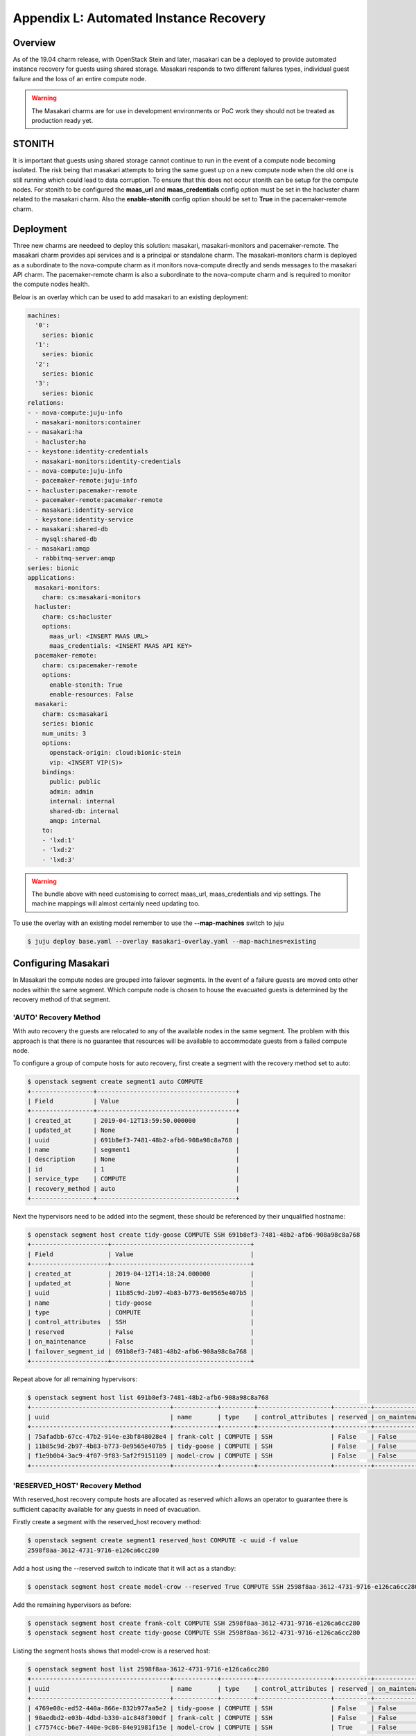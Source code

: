 Appendix L: Automated Instance Recovery
=======================================

Overview
++++++++

As of the 19.04 charm release, with OpenStack Stein and later, masakari can be
a deployed to provide automated instance recovery for guests using shared
storage. Masakari responds to two different failures types, individual guest
failure and the loss of an entire compute node.

.. warning::

    The Masakari charms are for use in development environments or PoC work
    they should not be treated as production ready yet.

STONITH
+++++++

It is important that guests using shared storage cannot continue to run in the
event of a compute node becoming isolated. The risk being that masakari
attempts to bring the same guest up on a new compute node when the old one
is still running which could lead to data corruption. To ensure that this does
not occur stonith can be setup for the compute nodes. For stonith to be
configured the **maas_url** and **maas_credentials** config option must be
set in the hacluster charm related to the masakari charm. Also the
**enable-stonith** config option should be set to **True** in the
pacemaker-remote charm.

Deployment
++++++++++

Three new charms are needeed to deploy this solution: masakari,
masakari-monitors and pacemaker-remote. The masakari charm provides api
services and is a principal or standalone charm. The masakari-monitors charm is
deployed as a subordinate to the nova-compute charm as it monitors
nova-compute directly and sends messages to the masakari API charm. The
pacemaker-remote charm is also a subordinate to the nova-compute charm and is
required to monitor the compute nodes health.

Below is an overlay which can be used to add masakari to an existing
deployment:

.. code::

    machines:
      '0':
        series: bionic
      '1':
        series: bionic
      '2':
        series: bionic
      '3':
        series: bionic
    relations:
    - - nova-compute:juju-info
      - masakari-monitors:container
    - - masakari:ha
      - hacluster:ha
    - - keystone:identity-credentials
      - masakari-monitors:identity-credentials
    - - nova-compute:juju-info
      - pacemaker-remote:juju-info
    - - hacluster:pacemaker-remote
      - pacemaker-remote:pacemaker-remote
    - - masakari:identity-service
      - keystone:identity-service
    - - masakari:shared-db
      - mysql:shared-db
    - - masakari:amqp
      - rabbitmq-server:amqp
    series: bionic
    applications:
      masakari-monitors:
        charm: cs:masakari-monitors
      hacluster:
        charm: cs:hacluster
        options:
          maas_url: <INSERT MAAS URL>
          maas_credentials: <INSERT MAAS API KEY>
      pacemaker-remote:
        charm: cs:pacemaker-remote
        options:
          enable-stonith: True
          enable-resources: False
      masakari:
        charm: cs:masakari
        series: bionic
        num_units: 3
        options:
          openstack-origin: cloud:bionic-stein
          vip: <INSERT VIP(S)>
        bindings:
          public: public
          admin: admin
          internal: internal
          shared-db: internal
          amqp: internal
        to:
        - 'lxd:1'
        - 'lxd:2'
        - 'lxd:3'

.. warning::

    The bundle above with need customising to correct maas_url,
    maas_credentials and vip settings. The machine mappings will almost
    certainly need updating too.

To use the overlay with an existing model remember to use the
**--map-machines** switch to juju

.. code::

    $ juju deploy base.yaml --overlay masakari-overlay.yaml --map-machines=existing

Configuring Masakari
++++++++++++++++++++

In Masakari the compute nodes are grouped into failover segments. In the event
of a failure guests are moved onto other nodes within the same segment. Which
compute node is chosen to house the evacuated guests is determined by the
recovery method of that segment.

'AUTO' Recovery Method
----------------------

With auto recovery the guests are relocated to any of the available nodes in
the same segment. The problem with this approach is that there is no guarantee
that resources will be available to accommodate guests from a failed compute
node.

To configure a group of compute hosts for auto recovery, first create a segment
with the recovery method set to auto:

.. code::

    $ openstack segment create segment1 auto COMPUTE
    +-----------------+--------------------------------------+
    | Field           | Value                                |
    +-----------------+--------------------------------------+
    | created_at      | 2019-04-12T13:59:50.000000           |
    | updated_at      | None                                 |
    | uuid            | 691b8ef3-7481-48b2-afb6-908a98c8a768 |
    | name            | segment1                             |
    | description     | None                                 |
    | id              | 1                                    |
    | service_type    | COMPUTE                              |
    | recovery_method | auto                                 |
    +-----------------+--------------------------------------+


Next the hypervisors need to be added into the segment, these should be
referenced by their unqualified hostname:

.. code::

    $ openstack segment host create tidy-goose COMPUTE SSH 691b8ef3-7481-48b2-afb6-908a98c8a768
    +---------------------+--------------------------------------+
    | Field               | Value                                |
    +---------------------+--------------------------------------+
    | created_at          | 2019-04-12T14:18:24.000000           |
    | updated_at          | None                                 |
    | uuid                | 11b85c9d-2b97-4b83-b773-0e9565e407b5 |
    | name                | tidy-goose                           |
    | type                | COMPUTE                              |
    | control_attributes  | SSH                                  |
    | reserved            | False                                |
    | on_maintenance      | False                                |
    | failover_segment_id | 691b8ef3-7481-48b2-afb6-908a98c8a768 |
    +---------------------+--------------------------------------+

Repeat above for all remaining hypervisors:


.. code::

    $ openstack segment host list 691b8ef3-7481-48b2-afb6-908a98c8a768
    +--------------------------------------+------------+---------+--------------------+----------+----------------+--------------------------------------+
    | uuid                                 | name       | type    | control_attributes | reserved | on_maintenance | failover_segment_id                  |
    +--------------------------------------+------------+---------+--------------------+----------+----------------+--------------------------------------+
    | 75afadbb-67cc-47b2-914e-e3bf848028e4 | frank-colt | COMPUTE | SSH                | False    | False          | 691b8ef3-7481-48b2-afb6-908a98c8a768 |
    | 11b85c9d-2b97-4b83-b773-0e9565e407b5 | tidy-goose | COMPUTE | SSH                | False    | False          | 691b8ef3-7481-48b2-afb6-908a98c8a768 |
    | f1e9b0b4-3ac9-4f07-9f83-5af2f9151109 | model-crow | COMPUTE | SSH                | False    | False          | 691b8ef3-7481-48b2-afb6-908a98c8a768 |
    +--------------------------------------+------------+---------+--------------------+----------+----------------+--------------------------------------+

'RESERVED_HOST' Recovery Method
-------------------------------

With reserved_host recovery compute hosts are allocated as reserved which
allows an operator to guarantee there is sufficient capacity available for any
guests in need of evacuation.

Firstly create a segment with the reserved_host recovery method:

.. code::

    $ openstack segment create segment1 reserved_host COMPUTE -c uuid -f value
    2598f8aa-3612-4731-9716-e126ca6cc280


Add a host using the --reserved switch to indicate that it will act as a
standby:

.. code::

    $ openstack segment host create model-crow --reserved True COMPUTE SSH 2598f8aa-3612-4731-9716-e126ca6cc280


Add the remaining hypervisors as before:

.. code::

    $ openstack segment host create frank-colt COMPUTE SSH 2598f8aa-3612-4731-9716-e126ca6cc280
    $ openstack segment host create tidy-goose COMPUTE SSH 2598f8aa-3612-4731-9716-e126ca6cc280


Listing the segment hosts shows that model-crow is a reserved host:

.. code::

    $ openstack segment host list 2598f8aa-3612-4731-9716-e126ca6cc280
    +--------------------------------------+------------+---------+--------------------+----------+----------------+--------------------------------------+
    | uuid                                 | name       | type    | control_attributes | reserved | on_maintenance | failover_segment_id                  |
    +--------------------------------------+------------+---------+--------------------+----------+----------------+--------------------------------------+
    | 4769e08c-ed52-440a-866e-832b977aa5e2 | tidy-goose | COMPUTE | SSH                | False    | False          | 2598f8aa-3612-4731-9716-e126ca6cc280 |
    | 90aedbd2-e03b-4dbd-b330-a1c848f300df | frank-colt | COMPUTE | SSH                | False    | False          | 2598f8aa-3612-4731-9716-e126ca6cc280 |
    | c77574cc-b6e7-440e-9c86-84e91981f15e | model-crow | COMPUTE | SSH                | True     | False          | 2598f8aa-3612-4731-9716-e126ca6cc280 |
    +--------------------------------------+------------+---------+--------------------+----------+----------------+--------------------------------------+

Finally disable the reserved host in nova so that it remains available for
failover:

.. code::

    $ openstack compute service set --disable model-crow nova-compute
    $ openstack compute service list
    +----+----------------+---------------------+----------+----------+-------+----------------------------+
    | ID | Binary         | Host                | Zone     | Status   | State | Updated At                 |
    +----+----------------+---------------------+----------+----------+-------+----------------------------+
    |  1 | nova-scheduler | juju-44b912-3-lxd-3 | internal | enabled  | up    | 2019-04-13T10:59:10.000000 |
    |  5 | nova-conductor | juju-44b912-3-lxd-3 | internal | enabled  | up    | 2019-04-13T10:59:08.000000 |
    |  7 | nova-compute   | tidy-goose          | nova     | enabled  | up    | 2019-04-13T10:59:11.000000 |
    |  8 | nova-compute   | frank-colt          | nova     | enabled  | up    | 2019-04-13T10:59:05.000000 |
    |  9 | nova-compute   | model-crow          | nova     | disabled | up    | 2019-04-13T10:59:12.000000 |
    +----+----------------+---------------------+----------+----------+-------+----------------------------+

When a compute node failure is detected, masakari will disable the failed node
and enable the reserve node in nova. After simulating a failure of frank-colt
the service list now looks like this:

.. code::

    $ openstack compute service list
    +----+----------------+---------------------+----------+----------+-------+----------------------------+
    | ID | Binary         | Host                | Zone     | Status   | State | Updated At                 |
    +----+----------------+---------------------+----------+----------+-------+----------------------------+
    |  1 | nova-scheduler | juju-44b912-3-lxd-3 | internal | enabled  | up    | 2019-04-13T11:05:20.000000 |
    |  5 | nova-conductor | juju-44b912-3-lxd-3 | internal | enabled  | up    | 2019-04-13T11:05:28.000000 |
    |  7 | nova-compute   | tidy-goose          | nova     | enabled  | up    | 2019-04-13T11:05:21.000000 |
    |  8 | nova-compute   | frank-colt          | nova     | disabled | down  | 2019-04-13T11:03:56.000000 |
    |  9 | nova-compute   | model-crow          | nova     | enabled  | up    | 2019-04-13T11:05:22.000000 |
    +----+----------------+---------------------+----------+----------+-------+----------------------------+

Since the reserved host has now been enabled and is hosting evacuated guests,
masakari has removed the reserved flag from it. Masakari has also placed the
failed node in maintenance mode.

.. code::

    $ openstack segment host list 2598f8aa-3612-4731-9716-e126ca6cc280
    +--------------------------------------+------------+---------+--------------------+----------+----------------+--------------------------------------+
    | uuid                                 | name       | type    | control_attributes | reserved | on_maintenance | failover_segment_id                  |
    +--------------------------------------+------------+---------+--------------------+----------+----------------+--------------------------------------+
    | 4769e08c-ed52-440a-866e-832b977aa5e2 | tidy-goose | COMPUTE | SSH                | False    | False          | 2598f8aa-3612-4731-9716-e126ca6cc280 |
    | 90aedbd2-e03b-4dbd-b330-a1c848f300df | frank-colt | COMPUTE | SSH                | False    | True           | 2598f8aa-3612-4731-9716-e126ca6cc280 |
    | c77574cc-b6e7-440e-9c86-84e91981f15e | model-crow | COMPUTE | SSH                | False    | False          | 2598f8aa-3612-4731-9716-e126ca6cc280 |
    +--------------------------------------+------------+---------+--------------------+----------+----------------+--------------------------------------+

‘AUTO_PRIORITY’ and ‘RH_PRIORITY’ Recovery Methods
--------------------------------------------------

These methods appear to chain the previous methods together. So, auto_priority
attempts to move the guest using the auto method first and if that fails it
tries the reserved_host method. rh_priority does the same thing but in the
reverse order. See
`Masakari Pike Release Note <https://docs.openstack.org/releasenotes/masakari/pike.html>`_  for details.

Individual Instance Recovery
----------------------------

Finally, to use the masakari feature which reacts to a single guest failing
rather than a whole hypervisor, the guest(s) need to be marked with a small
piece of metadata:

.. code::

    $ openstack server set --property HA_Enabled=True server_120419134342
